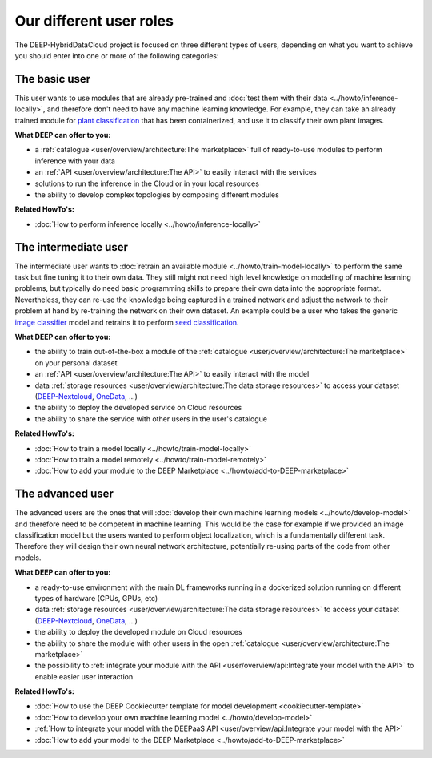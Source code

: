 Our different user roles
========================

The DEEP-HybridDataCloud project is focused on three different types of users, depending on what you want to achieve you should enter into one or more of the following categories:


.. image:: ../../_static/DEEP_WP2-User_Viewpoint.png


The basic user
--------------

This user wants to use modules that are already pre-trained and :doc:`test them with their data <../howto/inference-locally>`,
and therefore don't need to have any machine learning knowledge. For example, they can take an already trained module
for `plant classification <https://marketplace.deep-hybrid-datacloud.eu/modules/deep-oc-plants-classification-tf.html>`_
that has been containerized, and use it to classify their own plant images.

**What DEEP can offer to you:**

* a :ref:`catalogue <user/overview/architecture:The marketplace>` full of ready-to-use modules to perform inference with your data
* an :ref:`API <user/overview/architecture:The API>` to easily interact with the services
* solutions to run the inference in the Cloud or in your local resources
* the ability to develop complex topologies by composing different modules

**Related HowTo's:**

* :doc:`How to perform inference locally <../howto/inference-locally>`


The intermediate user
---------------------

The intermediate user wants to :doc:`retrain an available module <../howto/train-model-locally>` to perform the same
task but fine tuning it to their own data.
They still might not need high level knowledge on modelling of machine learning problems, but typically do need basic
programming skills to prepare their own data into the appropriate format.
Nevertheless, they can re-use the knowledge being captured in a trained network and adjust the network to their problem
at hand by re-training the network on their own dataset.
An example could be a user who takes the generic `image classifier <https://marketplace.deep-hybrid-datacloud.eu/modules/deep-oc-image-classification-tf.html>`_
model and retrains it to perform `seed classification <https://marketplace.deep-hybrid-datacloud.eu/modules/deep-oc-seeds-classification-tf.html>`_.

**What DEEP can offer to you:**

* the ability to train out-of-the-box a module of the :ref:`catalogue <user/overview/architecture:The marketplace>` on your personal dataset
* an :ref:`API <user/overview/architecture:The API>` to easily interact with the model
* data :ref:`storage resources <user/overview/architecture:The data storage resources>` to access your dataset
  (`DEEP-Nextcloud <https://nc.deep-hybrid-datacloud.eu>`_, `OneData <https://onedata.org/>`_, ...)
* the ability to deploy the developed service on Cloud resources
* the ability to share the service with other users in the user's catalogue

**Related HowTo's:**

* :doc:`How to train a model locally <../howto/train-model-locally>`
* :doc:`How to train a model remotely <../howto/train-model-remotely>`
* :doc:`How to add your module to the DEEP Marketplace <../howto/add-to-DEEP-marketplace>`


The advanced user
-----------------

The advanced users are the ones that will :doc:`develop their own machine learning models <../howto/develop-model>`
and therefore need to be competent in machine learning. This would be the case for example if we provided an image
classification model but the users wanted to perform object localization, which is a fundamentally different task.
Therefore they will design their own neural network architecture, potentially re-using parts of the code from other
models.

**What DEEP can offer to you:**

* a ready-to-use environment with the main DL frameworks running in a dockerized solution running on different types of
  hardware (CPUs, GPUs, etc)
* data :ref:`storage resources <user/overview/architecture:The data storage resources>` to access your dataset
  (`DEEP-Nextcloud <https://nc.deep-hybrid-datacloud.eu>`_, `OneData <https://onedata.org/>`_, ...)
* the ability to deploy the developed module on Cloud resources
* the ability to share the module with other users in the open :ref:`catalogue <user/overview/architecture:The marketplace>`
* the possibility to :ref:`integrate your module with the API <user/overview/api:Integrate your model with the API>`
  to enable easier user interaction


**Related HowTo's:**

* :doc:`How to use the DEEP Cookiecutter template for model development <cookiecutter-template>`
* :doc:`How to develop your own machine learning model <../howto/develop-model>`
* :ref:`How to integrate your model with the DEEPaaS API <user/overview/api:Integrate your model with the API>`
* :doc:`How to add your model to the DEEP Marketplace <../howto/add-to-DEEP-marketplace>`
